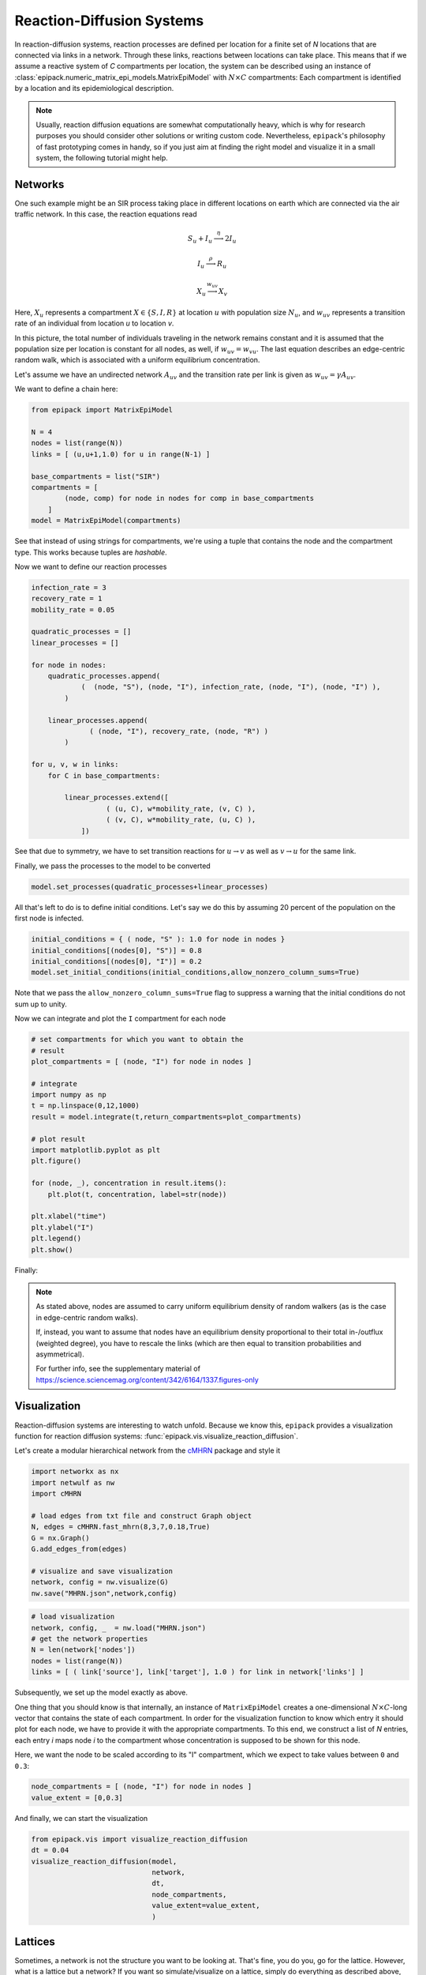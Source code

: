 Reaction-Diffusion Systems
--------------------------

In reaction-diffusion systems, reaction processes are defined
per location for a finite set of `N` locations that are connected
via links in a network. Through these links, reactions between
locations can take place. This means that if we assume a reactive
system of `C` compartments per location, the system can be described
using an instance of :class:`epipack.numeric_matrix_epi_models.MatrixEpiModel`
with :math:`N\times C` compartments: Each compartment is identified
by a location and its epidemiological description.

.. note::

    Usually, reaction diffusion equations are somewhat computationally
    heavy, which is why for research purposes you should consider
    other solutions or writing custom code. Nevertheless, ``epipack``'s
    philosophy of fast prototyping comes in handy, so if you just aim
    at finding the right model and visualize it in a small system,
    the following tutorial might help.

Networks
========

One such example might be an SIR process taking place in different locations
on earth which are connected via the air traffic network. In this case,
the reaction equations read

.. math::

    S_u + I_u \stackrel{\eta}{\longrightarrow} 2I_u

    I_u \stackrel{\rho}{\longrightarrow} R_u

    X_u \stackrel{w_{uv}}{\longrightarrow} X_v

Here, :math:`X_u` represents a compartment :math:`X\in\{S,I,R\}` 
at location :math:`u` with population size :math:`N_u`,
and :math:`w_{uv}` represents a transition rate
of an individual from location `u` to location `v`.

In this picture, the total number of individuals traveling
in the network remains constant and it is assumed 
that the population size per location is constant for all nodes,
as well, if :math:`w_{uv}=w_{vu}`. The last equation 
describes an edge-centric random walk, which is associated with
a uniform equilibrium concentration.

Let's assume we have an undirected network :math:`A_{uv}` and
the transition rate per link is given as :math:`w_{uv}=\gamma A_{uv}`.

We want to define a chain here:

.. code:: python

    from epipack import MatrixEpiModel

    N = 4
    nodes = list(range(N))
    links = [ (u,u+1,1.0) for u in range(N-1) ]
    
    base_compartments = list("SIR")
    compartments = [
            (node, comp) for node in nodes for comp in base_compartments
        ]
    model = MatrixEpiModel(compartments)

See that instead of using strings for compartments, we're using a tuple
that contains the node and the compartment type. This works because 
tuples are `hashable`.

Now we want to define our reaction processes

.. code:: python

    infection_rate = 3
    recovery_rate = 1
    mobility_rate = 0.05

    quadratic_processes = []
    linear_processes = []

    for node in nodes:
        quadratic_processes.append(
                (  (node, "S"), (node, "I"), infection_rate, (node, "I"), (node, "I") ),
            )

        linear_processes.append(
                  ( (node, "I"), recovery_rate, (node, "R") ) 
            )

    for u, v, w in links:
        for C in base_compartments:

            linear_processes.extend([
                      ( (u, C), w*mobility_rate, (v, C) ),
                      ( (v, C), w*mobility_rate, (u, C) ),
                ])

See that due to symmetry, we have to set transition
reactions for :math:`u\rightarrow v` as well as :math:`v\rightarrow u`
for the same link.

Finally, we pass the processes to the model to be converted

.. code:: python

    model.set_processes(quadratic_processes+linear_processes)

All that's left to do is to define initial conditions. Let's
say we do this by assuming 20 percent of the population
on the first node is infected.

.. code:: python

    initial_conditions = { ( node, "S" ): 1.0 for node in nodes } 
    initial_conditions[(nodes[0], "S")] = 0.8
    initial_conditions[(nodes[0], "I")] = 0.2
    model.set_initial_conditions(initial_conditions,allow_nonzero_column_sums=True)

Note that we pass the ``allow_nonzero_column_sums=True`` flag to suppress a warning
that the initial conditions do not sum up to unity.

Now we can integrate and plot the ``I`` compartment for each node

.. code:: python
    
    # set compartments for which you want to obtain the
    # result
    plot_compartments = [ (node, "I") for node in nodes ]

    # integrate
    import numpy as np
    t = np.linspace(0,12,1000)    
    result = model.integrate(t,return_compartments=plot_compartments)

    # plot result
    import matplotlib.pyplot as plt
    plt.figure()

    for (node, _), concentration in result.items():
        plt.plot(t, concentration, label=str(node))

    plt.xlabel("time")
    plt.ylabel("I")
    plt.legend()
    plt.show()

Finally:

.. image:: vis_media/chain_I.png
    :width: 75%

.. note::
    
    As stated above, nodes are assumed to carry uniform equilibrium
    density of random walkers (as is the case in edge-centric
    random walks).

    If, instead, you want to assume that nodes have an equilibrium
    density proportional to their total in-/outflux (weighted degree),
    you have to rescale the links (which are then equal to transition
    probabilities and asymmetrical).

    For further info, see the supplementary material
    of https://science.sciencemag.org/content/342/6164/1337.figures-only 

Visualization
=============

Reaction-diffusion systems are interesting to watch unfold. Because we know this,
``epipack`` provides a visualization function for reaction diffusion systems:
:func:`epipack.vis.visualize_reaction_diffusion`.

Let's create a modular hierarchical network from the cMHRN_ package and style
it

.. code:: python

    import networkx as nx
    import netwulf as nw
    import cMHRN

    # load edges from txt file and construct Graph object
    N, edges = cMHRN.fast_mhrn(8,3,7,0.18,True)
    G = nx.Graph()
    G.add_edges_from(edges)

    # visualize and save visualization
    network, config = nw.visualize(G)
    nw.save("MHRN.json",network,config)

.. code:: python

    # load visualization
    network, config, _  = nw.load("MHRN.json")
    # get the network properties
    N = len(network['nodes'])
    nodes = list(range(N))
    links = [ ( link['source'], link['target'], 1.0 ) for link in network['links'] ]

Subsequently, we set up the model exactly as above.

One thing that you should know is that internally, an instance of
``MatrixEpiModel`` creates a one-dimensional :math:`N\times C`-long
vector that contains the state of each compartment. In order
for the visualization function to know which entry it should plot for each node,
we have to provide it with the appropriate compartments. To this end, we construct
a list of `N` entries, each entry `i` maps node `i` to the compartment whose
concentration is supposed to be shown for this node.

Here, we want the node to be scaled according to its "I" compartment,
which we expect to take values between ``0`` and ``0.3``:

.. code:: python

    node_compartments = [ (node, "I") for node in nodes ]
    value_extent = [0,0.3]

And finally, we can start the visualization

.. code:: python

    from epipack.vis import visualize_reaction_diffusion
    dt = 0.04
    visualize_reaction_diffusion(model, 
                                 network, 
                                 dt, 
                                 node_compartments, 
                                 value_extent=value_extent,
                                 )

.. video:: ../_static/reac_diff_MHRN.mp4
    :width: 500

Lattices
========

Sometimes, a network is not the structure you want to be looking at.
That's fine, you do you, go for the lattice. However, what is a lattice 
but a network? If you want so simulate/visualize on a lattice, 
simply do everything as described above, but use a lattice network

.. code:: python

    from epipack.vis import visualize_reaction_diffusion, get_grid_layout
    from epipack import get_2D_lattice_network

    N_side = 30
    N = N_side**2
    nodes = range(N)
    links = get_2D_lattice_network(N)
    network = get_grid_layout(N)


Now, set up everything as above and simulate on a lattice:

.. code:: python

    visualize_reaction_diffusion(model, 
                                 network, 
                                 dt, 
                                 node_compartments, 
                                 value_extent=value_extent,
                                 config = {
                                    'draw_nodes_as_rectangles': True,
                                    'draw_links': False,
                                 }
                                 )

.. video:: ../_static/reac_diff_lattice.mp4
    :width: 500

.. _cMHRN: https://github.com/benmaier/cMHRN


